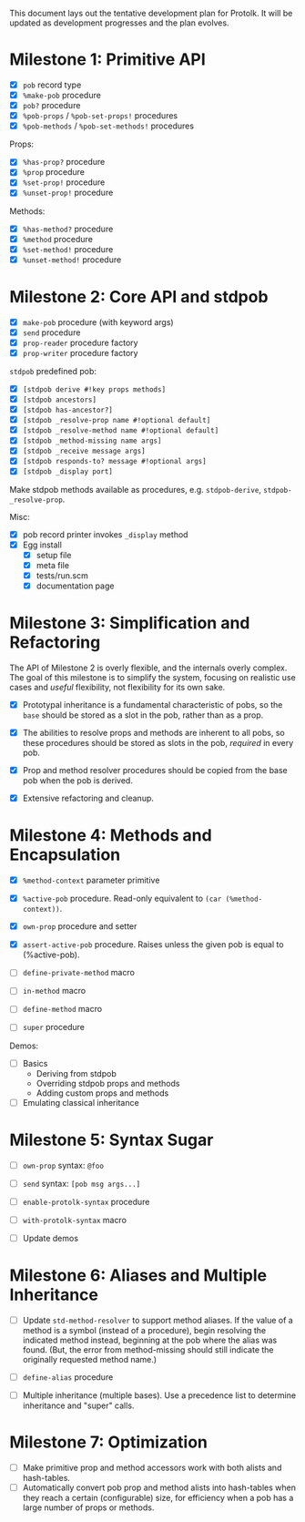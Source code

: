 This document lays out the tentative development plan for Protolk.
It will be updated as development progresses and the plan evolves.


* Milestone 1: Primitive API

- [X] =pob= record type
- [X] =%make-pob= procedure
- [X] =pob?= procedure
- [X] =%pob-props= / =%pob-set-props!= procedures
- [X] =%pob-methods= / =%pob-set-methods!= procedures

Props:
- [X] =%has-prop?= procedure
- [X] =%prop= procedure
- [X] =%set-prop!= procedure
- [X] =%unset-prop!= procedure

Methods:
- [X] =%has-method?= procedure
- [X] =%method= procedure
- [X] =%set-method!= procedure
- [X] =%unset-method!= procedure

* Milestone 2: Core API and stdpob

- [X] =make-pob= procedure (with keyword args)
- [X] =send= procedure
- [X] =prop-reader= procedure factory
- [X] =prop-writer= procedure factory

=stdpob= predefined pob:
- [X] =[stdpob derive #!key props methods]=
- [X] =[stdpob ancestors]=
- [X] =[stdpob has-ancestor?]=
- [X] =[stdpob _resolve-prop name #!optional default]=
- [X] =[stdpob _resolve-method name #!optional default]=
- [X] =[stdpob _method-missing name args]=
- [X] =[stdpob _receive message args]=
- [X] =[stdpob responds-to? message #!optional args]=
- [X] =[stdpob _display port]=

Make stdpob methods available as procedures, e.g. =stdpob-derive=,
=stdpob-_resolve-prop=.

Misc:
- [X] pob record printer invokes =_display= method
- [X] Egg install
  - [X] setup file
  - [X] meta file
  - [X] tests/run.scm
  - [X] documentation page

* Milestone 3: Simplification and Refactoring

The API of Milestone 2 is overly flexible, and the internals overly
complex. The goal of this milestone is to simplify the system,
focusing on realistic use cases and /useful/ flexibility, not
flexibility for its own sake.

- [X] Prototypal inheritance is a fundamental characteristic of pobs,
  so the =base= should be stored as a slot in the pob, rather than as
  a prop.

- [X] The abilities to resolve props and methods are inherent to all
  pobs, so these procedures should be stored as slots in the pob,
  /required/ in every pob.

- [X] Prop and method resolver procedures should be copied from the
  base pob when the pob is derived.

- [X] Extensive refactoring and cleanup.

* Milestone 4: Methods and Encapsulation

- [X] =%method-context= parameter primitive
- [X] =%active-pob= procedure.
  Read-only equivalent to =(car (%method-context))=.
- [X] =own-prop= procedure and setter

- [X] =assert-active-pob= procedure.
  Raises unless the given pob is equal to (%active-pob).
- [ ] =define-private-method= macro

- [ ] =in-method= macro
- [ ] =define-method= macro

- [ ] =super= procedure

Demos:
- [ ] Basics
  - Deriving from stdpob
  - Overriding stdpob props and methods
  - Adding custom props and methods
- [ ] Emulating classical inheritance

* Milestone 5: Syntax Sugar

- [ ] =own-prop= syntax: =@foo=
- [ ] =send= syntax: =[pob msg args...]=
- [ ] =enable-protolk-syntax= procedure
- [ ] =with-protolk-syntax= macro

- [ ] Update demos

* Milestone 6: Aliases and Multiple Inheritance

- [ ] Update =std-method-resolver= to support method aliases. If the
  value of a method is a symbol (instead of a procedure), begin
  resolving the indicated method instead, beginning at the pob where
  the alias was found. (But, the error from method-missing should
  still indicate the originally requested method name.)
- [ ] =define-alias= procedure

- [ ] Multiple inheritance (multiple bases). Use a precedence list to
  determine inheritance and "super" calls.

* Milestone 7: Optimization

- [ ] Make primitive prop and method accessors work with both alists
  and hash-tables.
- [ ] Automatically convert pob prop and method alists into
  hash-tables when they reach a certain (configurable) size, for
  efficiency when a pob has a large number of props or methods.



#+STARTUP: showall
#+TODO: IN-PROGRESS | DONE

